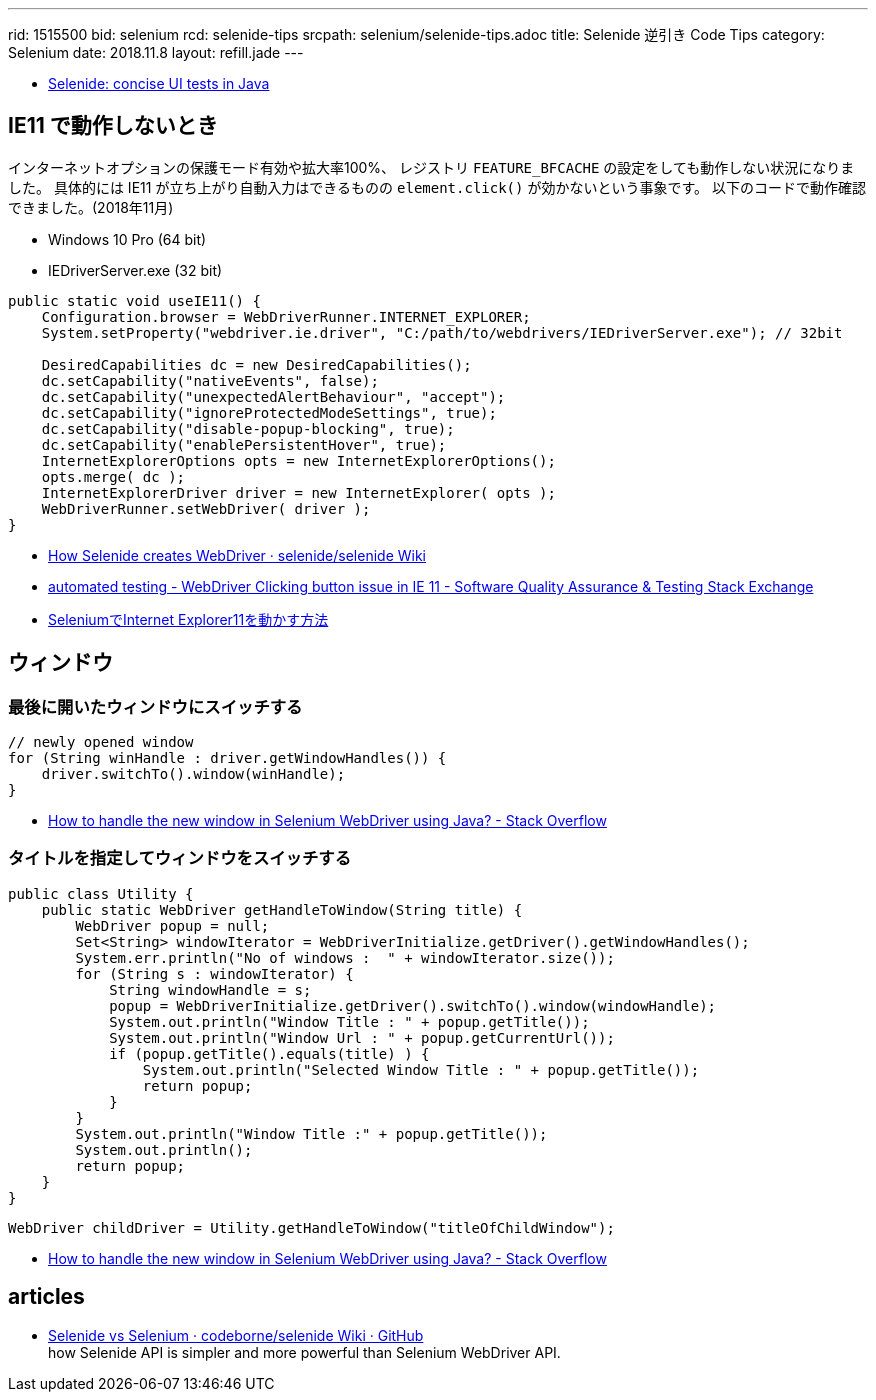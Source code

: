 ---
rid: 1515500
bid: selenium
rcd: selenide-tips
srcpath: selenium/selenide-tips.adoc
title: Selenide 逆引き Code Tips
category: Selenium
date: 2018.11.8
layout: refill.jade
---

- link:http://selenide.org/[Selenide: concise UI tests in Java]


== IE11 で動作しないとき

インターネットオプションの保護モード有効や拡大率100%、
レジストリ `FEATURE_BFCACHE` の設定をしても動作しない状況になりました。
具体的には IE11 が立ち上がり自動入力はできるものの `element.click()` が効かないという事象です。
以下のコードで動作確認できました。(2018年11月)

- Windows 10 Pro (64 bit)
- IEDriverServer.exe (32 bit)

```java
public static void useIE11() {
    Configuration.browser = WebDriverRunner.INTERNET_EXPLORER;
    System.setProperty("webdriver.ie.driver", "C:/path/to/webdrivers/IEDriverServer.exe"); // 32bit

    DesiredCapabilities dc = new DesiredCapabilities();
    dc.setCapability("nativeEvents", false);
    dc.setCapability("unexpectedAlertBehaviour", "accept");
    dc.setCapability("ignoreProtectedModeSettings", true);
    dc.setCapability("disable-popup-blocking", true);
    dc.setCapability("enablePersistentHover", true);
    InternetExplorerOptions opts = new InternetExplorerOptions();
    opts.merge( dc );
    InternetExplorerDriver driver = new InternetExplorer( opts );
    WebDriverRunner.setWebDriver( driver );
}
```

- link:https://github.com/selenide/selenide/wiki/How-Selenide-creates-WebDriver[How Selenide creates WebDriver · selenide/selenide Wiki]
- link:https://sqa.stackexchange.com/questions/9496/webdriver-clicking-button-issue-in-ie-11[automated testing - WebDriver Clicking button issue in IE 11 - Software Quality Assurance & Testing Stack Exchange]
- link:https://bitwave.showcase-tv.com/selenium%E3%81%A7internet-explorer11%E3%82%92%E5%8B%95%E3%81%8B%E3%81%99%E6%96%B9%E6%B3%95/[SeleniumでInternet Explorer11を動かす方法]


== ウィンドウ

=== 最後に開いたウィンドウにスイッチする

```java
// newly opened window
for (String winHandle : driver.getWindowHandles()) {
    driver.switchTo().window(winHandle);
}
```

- link:https://stackoverflow.com/questions/19112209/how-to-handle-the-new-window-in-selenium-webdriver-using-java[How to handle the new window in Selenium WebDriver using Java? - Stack Overflow]


=== タイトルを指定してウィンドウをスイッチする

```java
public class Utility {
    public static WebDriver getHandleToWindow(String title) {
        WebDriver popup = null;
        Set<String> windowIterator = WebDriverInitialize.getDriver().getWindowHandles();
        System.err.println("No of windows :  " + windowIterator.size());
        for (String s : windowIterator) {
            String windowHandle = s;
            popup = WebDriverInitialize.getDriver().switchTo().window(windowHandle);
            System.out.println("Window Title : " + popup.getTitle());
            System.out.println("Window Url : " + popup.getCurrentUrl());
            if (popup.getTitle().equals(title) ) {
                System.out.println("Selected Window Title : " + popup.getTitle());
                return popup;
            }
        }
        System.out.println("Window Title :" + popup.getTitle());
        System.out.println();
        return popup;
    }
}
```

```java
WebDriver childDriver = Utility.getHandleToWindow("titleOfChildWindow");
```

- link:https://stackoverflow.com/questions/19112209/how-to-handle-the-new-window-in-selenium-webdriver-using-java[How to handle the new window in Selenium WebDriver using Java? - Stack Overflow]


== articles

- link:https://github.com/codeborne/selenide/wiki/Selenide-vs-Selenium[Selenide vs Selenium · codeborne/selenide Wiki · GitHub] +
how Selenide API is simpler and more powerful than Selenium WebDriver API.
